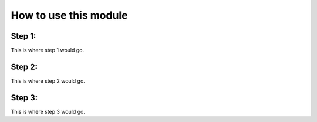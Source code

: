How to use this module 
============================

Step 1:
--------
This is where step 1 would go.


Step 2:
---------
This is where step 2 would go.


Step 3:
----------
This is where step 3 would go.